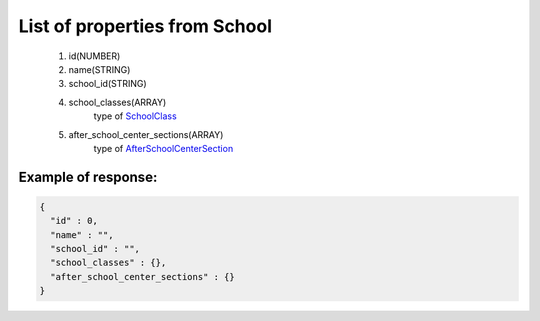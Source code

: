 List of properties from School
==============================

        #. id(NUMBER)
        #. name(STRING)
        #. school_id(STRING)
        #. school_classes(ARRAY)
            type of `SchoolClass <http://docs.ivis.se/en/latest/api/schoolclass.html>`_
        #. after_school_center_sections(ARRAY)
            type of `AfterSchoolCenterSection <http://docs.ivis.se/en/latest/api/afterschoolcentersection.html>`_

Example of response:
~~~~~~~~~~~~~~~~~~~~

.. code-block:: json

    {
      "id" : 0,
      "name" : "",
      "school_id" : "",
      "school_classes" : {},
      "after_school_center_sections" : {}
    }
